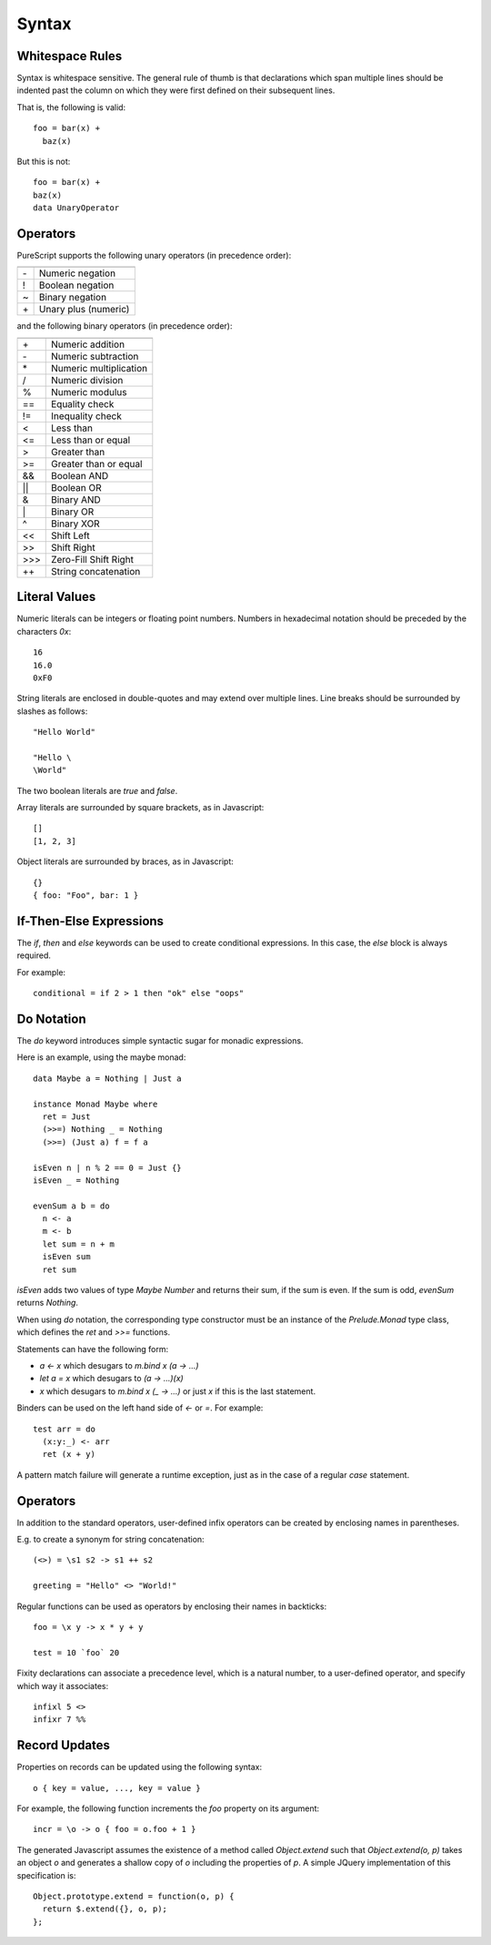 Syntax
======

Whitespace Rules
----------------

Syntax is whitespace sensitive. The general rule of thumb is that declarations which span multiple lines should be indented past the column on which they were first defined on their subsequent lines.

That is, the following is valid::

  foo = bar(x) + 
    baz(x)

But this is not::

  foo = bar(x) + 
  baz(x)
  data UnaryOperator
  
Operators
---------

PureScript supports the following unary operators (in precedence order):

==  =======================
    Meaning
==  =======================
\-  Numeric negation
!   Boolean negation
~   Binary negation
\+  Unary plus (numeric)
==  =======================

and the following binary operators (in precedence order):

====  =====================
      Meaning
====  =====================
\+    Numeric addition
\-    Numeric subtraction
\*    Numeric multiplication
/     Numeric division
%     Numeric modulus
==    Equality check
!=    Inequality check
<     Less than
<=    Less than or equal
>     Greater than
>=    Greater than or equal
&&    Boolean AND
||    Boolean OR
&     Binary AND
\|    Binary OR
^     Binary XOR
<<    Shift Left
>>    Shift Right
\>>>  Zero-Fill Shift Right
++    String concatenation
====  =====================

Literal Values
--------------

Numeric literals can be integers or floating point numbers. Numbers in hexadecimal notation should be preceded by the characters `0x`::

  16
  16.0
  0xF0
  
String literals are enclosed in double-quotes and may extend over multiple lines. Line breaks should be surrounded by slashes as follows::

  "Hello World"
  
  "Hello \
  \World"
  
The two boolean literals are `true` and `false`.

Array literals are surrounded by square brackets, as in Javascript::

  []
  [1, 2, 3]
  
Object literals are surrounded by braces, as in Javascript::

  {}
  { foo: "Foo", bar: 1 }
      
If-Then-Else Expressions
------------------------

The `if`, `then` and `else` keywords can be used to create conditional expressions. In this case, the `else` block is always required.

For example::

  conditional = if 2 > 1 then "ok" else "oops"

Do Notation
-----------

The `do` keyword introduces simple syntactic sugar for monadic expressions.

Here is an example, using the maybe monad::

  data Maybe a = Nothing | Just a
  
  instance Monad Maybe where
    ret = Just
    (>>=) Nothing _ = Nothing
    (>>=) (Just a) f = f a
  
  isEven n | n % 2 == 0 = Just {}
  isEven _ = Nothing
  
  evenSum a b = do
    n <- a
    m <- b
    let sum = n + m
    isEven sum
    ret sum

`isEven` adds two values of type `Maybe Number` and returns their sum, if the sum is even. If the sum is odd, `evenSum` returns `Nothing`.

When using `do` notation, the corresponding type constructor must be an instance of the `Prelude.Monad` type class, which defines the `ret` and `>>=` functions.

Statements can have the following form:

- `a <- x` which desugars to `m.bind x (\a -> ...)` 
- `let a = x` which desugars to `(\a -> ...)(x)` 
- `x` which desugars to `m.bind x (\_ -> ...)` or just `x` if this is the last statement.

Binders can be used on the left hand side of `<-` or `=`. For example::

  test arr = do
    (x:y:_) <- arr
    ret (x + y)

A pattern match failure will generate a runtime exception, just as in the case of a regular `case` statement.

Operators
---------

In addition to the standard operators, user-defined infix operators can be created by enclosing names in parentheses.

E.g. to create a synonym for string concatenation::

  (<>) = \s1 s2 -> s1 ++ s2
  
  greeting = "Hello" <> "World!"

Regular functions can be used as operators by enclosing their names in backticks::

  foo = \x y -> x * y + y
  
  test = 10 `foo` 20
    
Fixity declarations can associate a precedence level, which is a natural number, to a user-defined operator, and specify which way it associates::

  infixl 5 <>
  infixr 7 %%

Record Updates
--------------

Properties on records can be updated using the following syntax:: 

  o { key = value, ..., key = value }

For example, the following function increments the `foo` property on its argument::

  incr = \o -> o { foo = o.foo + 1 }

The generated Javascript assumes the existence of a method called `Object.extend` such that `Object.extend(o, p)` takes an object `o` and generates a shallow copy of `o` including the properties of `p`. A simple JQuery implementation of this specification is::

  Object.prototype.extend = function(o, p) {
    return $.extend({}, o, p);
  };
